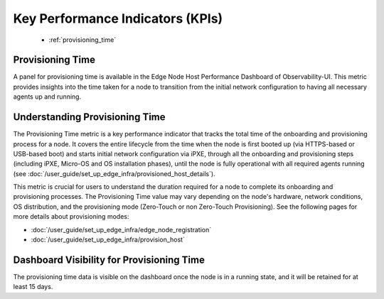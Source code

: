 .. _kpi:

Key Performance Indicators (KPIs)
==================================

    * :ref:`provisioning_time`

.. _provisioning_time:

Provisioning Time
-----------------------

A panel for provisioning time is available in the Edge Node Host Performance Dashboard of Observability-UI.
This metric provides insights into the time taken for a node to transition
from the initial network configuration to having all necessary agents up
and running.

    .. figure:: images/provisioning_time.png
      :alt: Provisioning Time
      :width: 95 %

Understanding Provisioning Time
---------------------------------------

The Provisioning Time metric is a key performance indicator that tracks the
total time of the onboarding and provisioning process for a node.
It covers the entire lifecycle from the time when the node is first
booted up (via HTTPS-based or USB-based boot) and starts initial network configuration via iPXE,
through all the onboarding and provisioning steps (including iPXE, Micro-OS and OS installation phases),
until the node is fully operational with all required agents running (see :doc:`/user_guide/set_up_edge_infra/provisioned_host_details`).

This metric is crucial for users to understand the duration required for
a node to complete its onboarding and provisioning processes. The Provisioning Time value may vary
depending on the node's hardware, network conditions, OS distribution, and the provisioning mode
(Zero-Touch or non Zero-Touch Provisioning). See the following pages for more details about provisioning modes:

* :doc:`/user_guide/set_up_edge_infra/edge_node_registration`
* :doc:`/user_guide/set_up_edge_infra/provision_host`

Dashboard Visibility for Provisioning Time
---------------------------------------------------

The provisioning time data is visible on the dashboard once the node is
in a running state, and it will be retained for at least 15 days.
